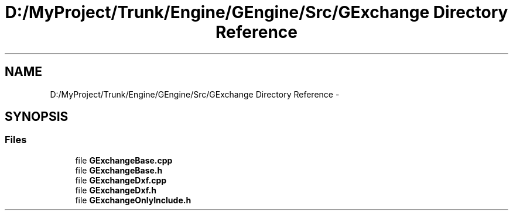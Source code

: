 .TH "D:/MyProject/Trunk/Engine/GEngine/Src/GExchange Directory Reference" 3 "Sat Dec 26 2015" "Version v0.1" "GEngine" \" -*- nroff -*-
.ad l
.nh
.SH NAME
D:/MyProject/Trunk/Engine/GEngine/Src/GExchange Directory Reference \- 
.SH SYNOPSIS
.br
.PP
.SS "Files"

.in +1c
.ti -1c
.RI "file \fBGExchangeBase\&.cpp\fP"
.br
.ti -1c
.RI "file \fBGExchangeBase\&.h\fP"
.br
.ti -1c
.RI "file \fBGExchangeDxf\&.cpp\fP"
.br
.ti -1c
.RI "file \fBGExchangeDxf\&.h\fP"
.br
.ti -1c
.RI "file \fBGExchangeOnlyInclude\&.h\fP"
.br
.in -1c
